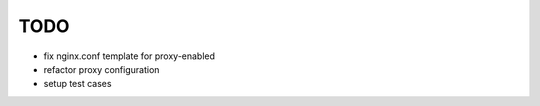 TODO
****

* fix nginx.conf template for proxy-enabled
* refactor proxy configuration
* setup test cases
